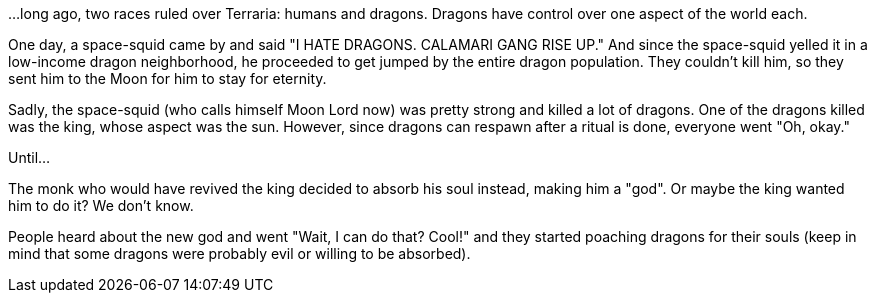 ...long ago, two races ruled over Terraria: humans and dragons.
Dragons have control over one aspect of the world each.

One day, a space-squid came by and said "I HATE DRAGONS. CALAMARI GANG RISE UP."
And since the space-squid yelled it in a low-income dragon neighborhood, he proceeded to get jumped by the entire dragon population.
They couldn't kill him, so they sent him to the Moon for him to stay for eternity.

Sadly, the space-squid (who calls himself Moon Lord now) was pretty strong and killed a lot of dragons.
One of the dragons killed was the king, whose aspect was the sun.
However, since dragons can respawn after a ritual is done, everyone went "Oh, okay."

Until...

The monk who would have revived the king decided to absorb his soul instead, making him a "god". Or maybe the king wanted him to do it? We don’t know.

People heard about the new god and went "Wait, I can do that? Cool!" and they started poaching dragons for their souls (keep in mind that some dragons were probably evil or willing to be absorbed).
